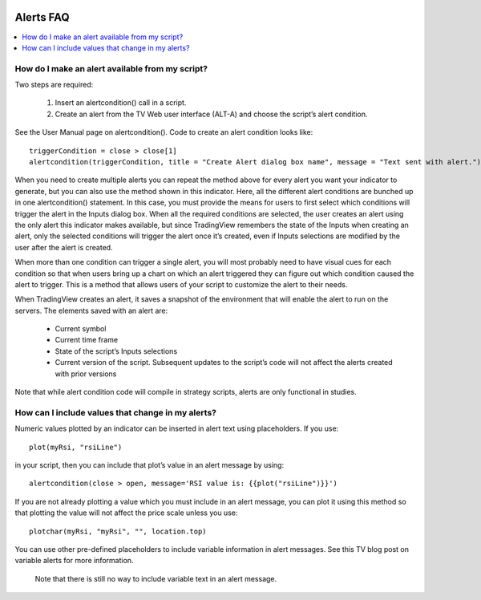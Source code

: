 .. image:: /images/Pine_Script_logo.svg
   :alt: Pine Script™ logo
   :target: https://www.tradingview.com/pine-script-docs/en/v5/Introduction.html
   :align: right
   :width: 100
   :height: 100

.. _PageAlertsFaq:

Alerts FAQ
==========


.. contents:: :local:
    :depth: 3

How do I make an alert available from my script?
------------------------------------------------

Two steps are required:

    1. Insert an alertcondition() call in a script.
    2. Create an alert from the TV Web user interface (ALT-A) and choose the script’s alert condition.

See the User Manual page on alertcondition(). Code to create an alert condition looks like:

::

    triggerCondition = close > close[1]
    alertcondition(triggerCondition, title = "Create Alert dialog box name", message = "Text sent with alert.")
    
When you need to create multiple alerts you can repeat the method above for every alert you want your indicator to generate, but you can also use the method shown in this indicator. Here, all the different alert conditions 
are bunched up in one alertcondition() statement. In this case, you must provide the means for users to first select which conditions will trigger the alert in the Inputs dialog box. When all the required conditions are 
selected, the user creates an alert using the only alert this indicator makes available, but since TradingView remembers the state of the Inputs when creating an alert, only the selected conditions will trigger the alert once it’s 
created, even if Inputs selections are modified by the user after the alert is created.

When more than one condition can trigger a single alert, you will most probably need to have visual cues for each condition so that when users bring up a chart on which an alert triggered they can figure out which condition 
caused the alert to trigger. This is a method that allows users of your script to customize the alert to their needs.

When TradingView creates an alert, it saves a snapshot of the environment that will enable the alert to run on the servers. The elements saved with an alert are:

    * Current symbol
    * Current time frame
    * State of the script’s Inputs selections
    * Current version of the script. Subsequent updates to the script’s code will not affect the alerts created with prior versions

Note that while alert condition code will compile in strategy scripts, alerts are only functional in studies.


How can I include values that change in my alerts?
--------------------------------------------------

Numeric values plotted by an indicator can be inserted in alert text using placeholders. If you use:

::

    plot(myRsi, "rsiLine")

in your script, then you can include that plot’s value in an alert message by using:

::

    alertcondition(close > open, message='RSI value is: {{plot("rsiLine")}}')

If you are not already plotting a value which you must include in an alert message, you can plot it using this method so that plotting the value will not affect the price scale unless you use:

::
    
    plotchar(myRsi, "myRsi", "", location.top)

You can use other pre-defined placeholders to include variable information in alert messages. See this TV blog post on variable alerts for more information.

    Note that there is still no way to include variable text in an alert message.


.. image:: /images/TradingView-Logo-Block.svg
    :width: 200px
    :align: center
    :target: https://www.tradingview.com/
